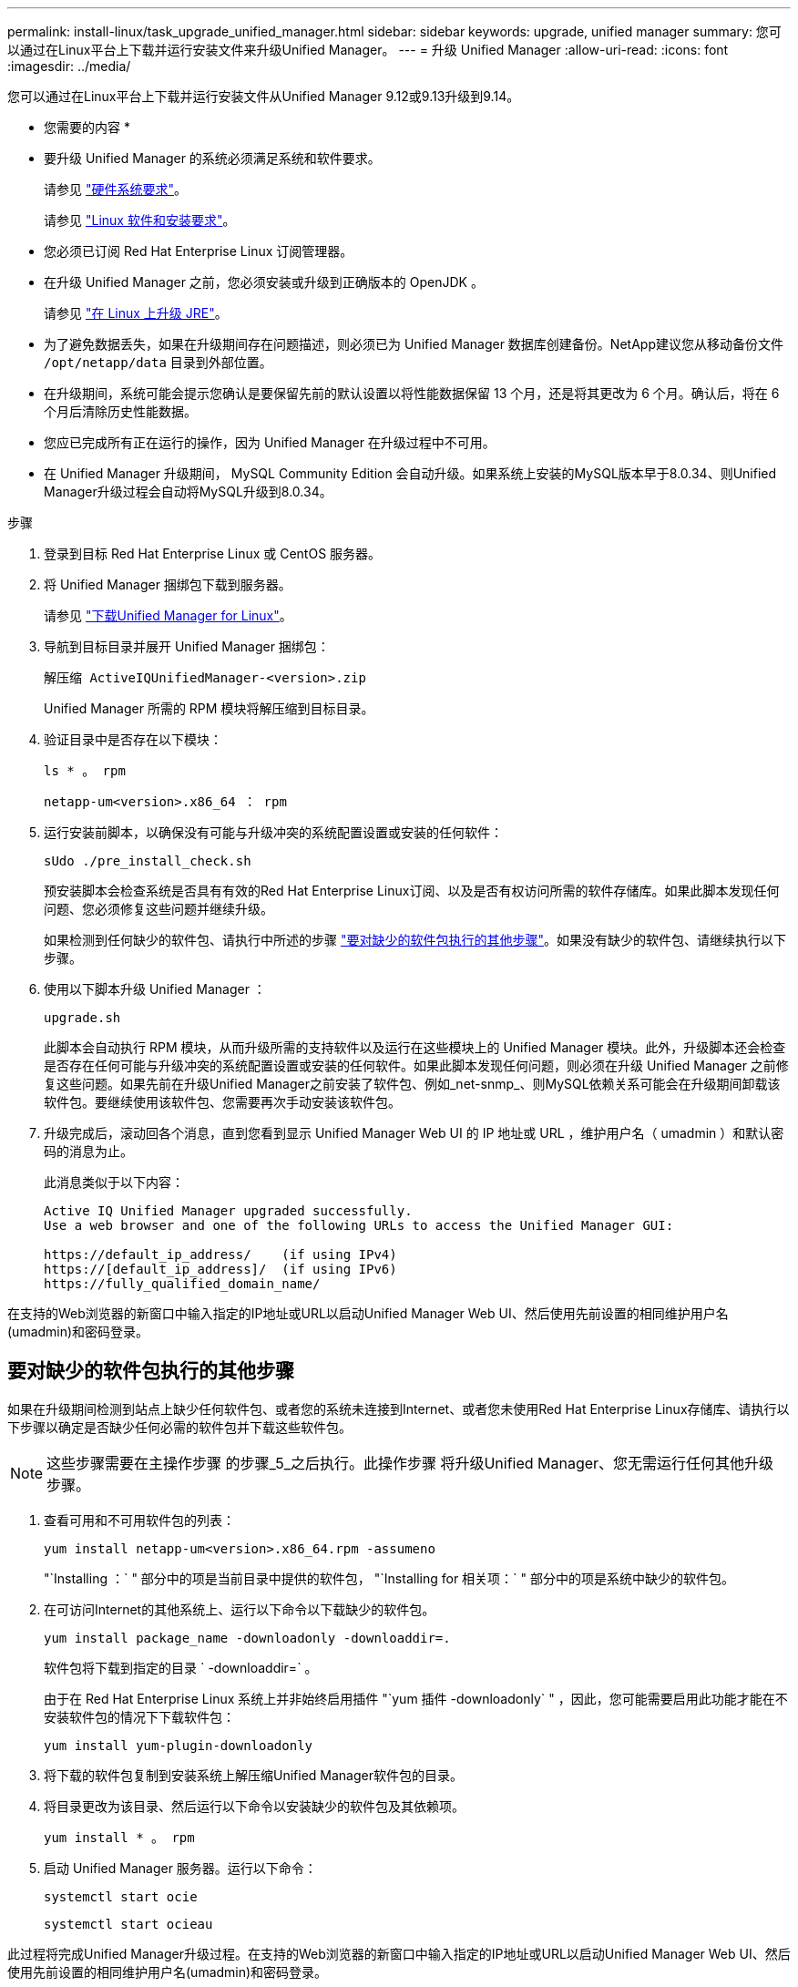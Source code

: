 ---
permalink: install-linux/task_upgrade_unified_manager.html 
sidebar: sidebar 
keywords: upgrade, unified manager 
summary: 您可以通过在Linux平台上下载并运行安装文件来升级Unified Manager。 
---
= 升级 Unified Manager
:allow-uri-read: 
:icons: font
:imagesdir: ../media/


[role="lead"]
您可以通过在Linux平台上下载并运行安装文件从Unified Manager 9.12或9.13升级到9.14。

* 您需要的内容 *

* 要升级 Unified Manager 的系统必须满足系统和软件要求。
+
请参见 link:concept_virtual_infrastructure_or_hardware_system_requirements.html["硬件系统要求"]。

+
请参见 link:reference_red_hat_and_centos_software_and_installation_requirements.html["Linux 软件和安装要求"]。

* 您必须已订阅 Red Hat Enterprise Linux 订阅管理器。
* 在升级 Unified Manager 之前，您必须安装或升级到正确版本的 OpenJDK 。
+
请参见 link:task_upgrade_openjdk_on_linux_ocum.html["在 Linux 上升级 JRE"]。

* 为了避免数据丢失，如果在升级期间存在问题描述，则必须已为 Unified Manager 数据库创建备份。NetApp建议您从移动备份文件 `/opt/netapp/data` 目录到外部位置。
* 在升级期间，系统可能会提示您确认是要保留先前的默认设置以将性能数据保留 13 个月，还是将其更改为 6 个月。确认后，将在 6 个月后清除历史性能数据。
* 您应已完成所有正在运行的操作，因为 Unified Manager 在升级过程中不可用。
* 在 Unified Manager 升级期间， MySQL Community Edition 会自动升级。如果系统上安装的MySQL版本早于8.0.34、则Unified Manager升级过程会自动将MySQL升级到8.0.34。


.步骤
. 登录到目标 Red Hat Enterprise Linux 或 CentOS 服务器。
. 将 Unified Manager 捆绑包下载到服务器。
+
请参见 link:task_download_unified_manager.html["下载Unified Manager for Linux"]。

. 导航到目标目录并展开 Unified Manager 捆绑包：
+
`解压缩 ActiveIQUnifiedManager-<version>.zip`

+
Unified Manager 所需的 RPM 模块将解压缩到目标目录。

. 验证目录中是否存在以下模块：
+
`ls * 。 rpm`

+
`netapp-um<version>.x86_64 ： rpm`

. 运行安装前脚本，以确保没有可能与升级冲突的系统配置设置或安装的任何软件：
+
`sUdo ./pre_install_check.sh`

+
预安装脚本会检查系统是否具有有效的Red Hat Enterprise Linux订阅、以及是否有权访问所需的软件存储库。如果此脚本发现任何问题、您必须修复这些问题并继续升级。

+
如果检测到任何缺少的软件包、请执行中所述的步骤 link:../install-linux/task_upgrade_unified_manager.html#additional-steps-to-perform-for-missing-packages["要对缺少的软件包执行的其他步骤"]。如果没有缺少的软件包、请继续执行以下步骤。

. 使用以下脚本升级 Unified Manager ：
+
`upgrade.sh`

+
此脚本会自动执行 RPM 模块，从而升级所需的支持软件以及运行在这些模块上的 Unified Manager 模块。此外，升级脚本还会检查是否存在任何可能与升级冲突的系统配置设置或安装的任何软件。如果此脚本发现任何问题，则必须在升级 Unified Manager 之前修复这些问题。如果先前在升级Unified Manager之前安装了软件包、例如_net-snmp_、则MySQL依赖关系可能会在升级期间卸载该软件包。要继续使用该软件包、您需要再次手动安装该软件包。

. 升级完成后，滚动回各个消息，直到您看到显示 Unified Manager Web UI 的 IP 地址或 URL ，维护用户名（ umadmin ）和默认密码的消息为止。
+
此消息类似于以下内容：

+
[listing]
----
Active IQ Unified Manager upgraded successfully.
Use a web browser and one of the following URLs to access the Unified Manager GUI:

https://default_ip_address/    (if using IPv4)
https://[default_ip_address]/  (if using IPv6)
https://fully_qualified_domain_name/
----


在支持的Web浏览器的新窗口中输入指定的IP地址或URL以启动Unified Manager Web UI、然后使用先前设置的相同维护用户名(umadmin)和密码登录。



== 要对缺少的软件包执行的其他步骤

如果在升级期间检测到站点上缺少任何软件包、或者您的系统未连接到Internet、或者您未使用Red Hat Enterprise Linux存储库、请执行以下步骤以确定是否缺少任何必需的软件包并下载这些软件包。


NOTE: 这些步骤需要在主操作步骤 的步骤_5_之后执行。此操作步骤 将升级Unified Manager、您无需运行任何其他升级步骤。

. 查看可用和不可用软件包的列表：
+
`yum install netapp-um<version>.x86_64.rpm -assumeno`

+
"`Installing ：` " 部分中的项是当前目录中提供的软件包， "`Installing for 相关项：` " 部分中的项是系统中缺少的软件包。

. 在可访问Internet的其他系统上、运行以下命令以下载缺少的软件包。
+
`yum install package_name -downloadonly -downloaddir=.`

+
软件包将下载到指定的目录 ` -downloaddir=` 。

+
由于在 Red Hat Enterprise Linux 系统上并非始终启用插件 "`yum 插件 -downloadonly` " ，因此，您可能需要启用此功能才能在不安装软件包的情况下下载软件包：

+
`yum install yum-plugin-downloadonly`

. 将下载的软件包复制到安装系统上解压缩Unified Manager软件包的目录。
. 将目录更改为该目录、然后运行以下命令以安装缺少的软件包及其依赖项。
+
`yum install * 。 rpm`

. 启动 Unified Manager 服务器。运行以下命令：
+
`systemctl start ocie`

+
`systemctl start ocieau`



此过程将完成Unified Manager升级过程。在支持的Web浏览器的新窗口中输入指定的IP地址或URL以启动Unified Manager Web UI、然后使用先前设置的相同维护用户名(umadmin)和密码登录。
